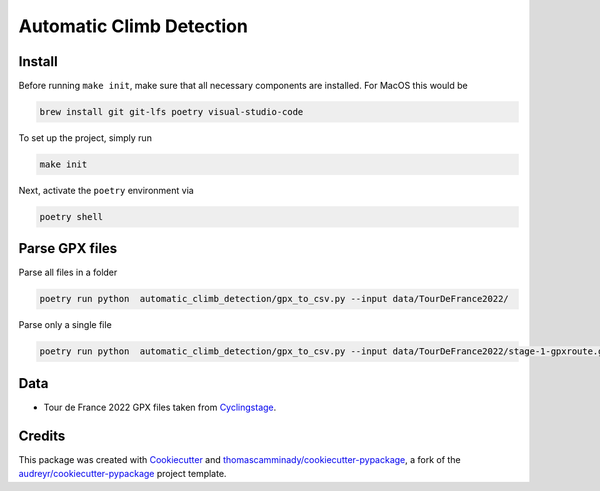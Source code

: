 =========================
Automatic Climb Detection
=========================






Install
--------
Before running ``make init``, make sure that all necessary components are installed.
For MacOS this would be

.. code-block:: bash

   brew install git git-lfs poetry visual-studio-code


To set up the project, simply run

.. code-block:: bash

   make init

Next, activate the ``poetry`` environment via

.. code-block:: bash

   poetry shell


Parse GPX files
-------
Parse all files in a folder

.. code-block:: bash

   poetry run python  automatic_climb_detection/gpx_to_csv.py --input data/TourDeFrance2022/


Parse only a single file

.. code-block:: bash

   poetry run python  automatic_climb_detection/gpx_to_csv.py --input data/TourDeFrance2022/stage-1-gpxroute.gpx

Data
-------
- Tour de France 2022 GPX files taken from Cyclingstage_.


Credits
-------

This package was created with Cookiecutter_ and `thomascamminady/cookiecutter-pypackage`_, a fork of the `audreyr/cookiecutter-pypackage`_ project template.

.. _Cookiecutter: https://github.com/audreyr/cookiecutter
.. _`thomascamminady/cookiecutter-pypackage`: https://github.com/thomascamminady/cookiecutter-pypackage
.. _`audreyr/cookiecutter-pypackage`: https://github.com/audreyr/cookiecutter-pypackage
.. _Cyclingstage: https://www.cyclingstage.com/tour-de-france-2022-gpx/
